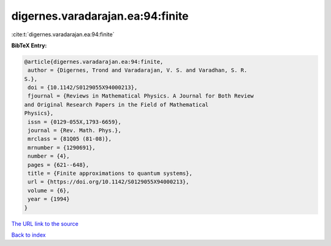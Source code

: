 digernes.varadarajan.ea:94:finite
=================================

:cite:t:`digernes.varadarajan.ea:94:finite`

**BibTeX Entry:**

.. code-block:: bibtex

   @article{digernes.varadarajan.ea:94:finite,
    author = {Digernes, Trond and Varadarajan, V. S. and Varadhan, S. R.
   S.},
    doi = {10.1142/S0129055X94000213},
    fjournal = {Reviews in Mathematical Physics. A Journal for Both Review
   and Original Research Papers in the Field of Mathematical
   Physics},
    issn = {0129-055X,1793-6659},
    journal = {Rev. Math. Phys.},
    mrclass = {81Q05 (81-08)},
    mrnumber = {1290691},
    number = {4},
    pages = {621--648},
    title = {Finite approximations to quantum systems},
    url = {https://doi.org/10.1142/S0129055X94000213},
    volume = {6},
    year = {1994}
   }

`The URL link to the source <ttps://doi.org/10.1142/S0129055X94000213}>`__


`Back to index <../By-Cite-Keys.html>`__
